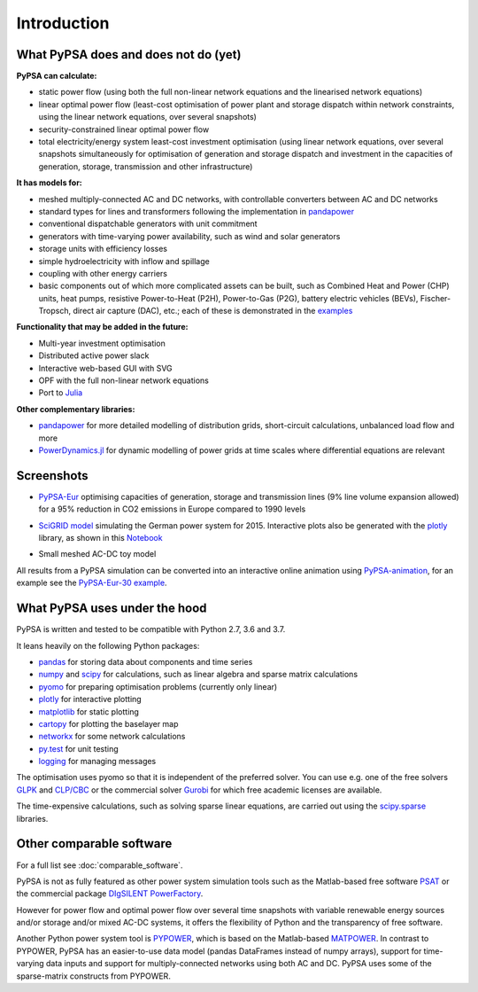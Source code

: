 ##########################################
 Introduction
##########################################

What PyPSA does and does not do (yet)
=======================================

**PyPSA can calculate:**

* static power flow (using both the full non-linear network equations and
  the linearised network equations)
* linear optimal power flow (least-cost optimisation of power plant and storage
  dispatch within network constraints, using the linear network
  equations, over several snapshots)
* security-constrained linear optimal power flow
* total electricity/energy system least-cost investment optimisation (using linear
  network equations, over several snapshots simultaneously for
  optimisation of generation and storage dispatch and investment in
  the capacities of generation, storage, transmission and other infrastructure)

**It has models for:**

* meshed multiply-connected AC and DC networks, with controllable
  converters between AC and DC networks
* standard types for lines and transformers following the implementation in `pandapower <https://www.uni-kassel.de/eecs/fachgebiete/e2n/software/pandapower.html>`_
* conventional dispatchable generators with unit commitment
* generators with time-varying power availability, such as
  wind and solar generators
* storage units with efficiency losses
* simple hydroelectricity with inflow and spillage
* coupling with other energy carriers
* basic components out of which more complicated assets can be built,
  such as Combined Heat and Power (CHP) units, heat pumps, resistive
  Power-to-Heat (P2H), Power-to-Gas (P2G), battery electric vehicles
  (BEVs), Fischer-Tropsch, direct air capture (DAC), etc.; each of
  these is demonstrated in the `examples
  <http://www.pypsa.org/examples/>`_


**Functionality that may be added in the future:**

* Multi-year investment optimisation
* Distributed active power slack
* Interactive web-based GUI with SVG
* OPF with the full non-linear network equations
* Port to `Julia <http://julialang.org/>`_

**Other complementary libraries:**

* `pandapower <https://github.com/e2nIEE/pandapower>`_ for more
  detailed modelling of distribution grids, short-circuit
  calculations, unbalanced load flow and more
* `PowerDynamics.jl
  <https://github.com/JuliaEnergy/PowerDynamics.jl>`_ for dynamic
  modelling of power grids at time scales where differential equations are relevant



Screenshots
===========


* `PyPSA-Eur <https://github.com/PyPSA/pypsa-eur>`_ optimising capacities of generation, storage and transmission lines (9% line volume expansion allowed) for a 95% reduction in CO2 emissions in Europe compared to 1990 levels

.. image:: img/elec_s_256_lv1.09_Co2L-3H.png
    :align: center
    :width: 700px


*  `SciGRID model <https://power.scigrid.de/>`_ simulating the German power system for 2015. Interactive plots also be generated with the `plotly <https://plot.ly/python/>`_ library, as shown in this `Notebook <https://pypsa.org/examples/scigrid-lopf-then-pf-plotly.html>`_

.. image:: img/stacked-gen_and_storage-scigrid.png
    :align: center

.. image:: img/lmp_and_line-loading.png
    :align: right


.. image:: img/reactive-power.png
    :align: center
    :width: 600px


* Small meshed AC-DC toy model

.. image:: img/ac_dc_meshed.png
    :align: center
    :width: 400px

All results from a PyPSA simulation can be converted into an interactive
online animation using `PyPSA-animation
<https://github.com/PyPSA/PyPSA-animation>`_, for an example see the `PyPSA-Eur-30
example <https://www.pypsa.org/animations/pypsa-eur-30/>`_. 





What PyPSA uses under the hood
===============================

PyPSA is written and tested to be compatible with Python 2.7, 3.6 and 3.7.

It leans heavily on the following Python packages:

* `pandas <http://pandas.pydata.org/>`_ for storing data about components and time series
* `numpy <http://www.numpy.org/>`_ and `scipy <http://scipy.org/>`_ for calculations, such as
  linear algebra and sparse matrix calculations
* `pyomo <http://www.pyomo.org/>`_ for preparing optimisation problems (currently only linear)
* `plotly <https://plot.ly/python/>`_ for interactive plotting
* `matplotlib <https://matplotlib.org/>`_ for static plotting
* `cartopy <https://scitools.org.uk/cartopy>`_ for plotting the baselayer map
* `networkx <https://networkx.github.io/>`_ for some network calculations
* `py.test <http://pytest.org/>`_ for unit testing
* `logging <https://docs.python.org/3/library/logging.html>`_ for managing messages


The optimisation uses pyomo so that it is independent of the preferred
solver. You can use e.g. one of the free solvers `GLPK <https://www.gnu.org/software/glpk/>`_
and `CLP/CBC <https://github.com/coin-or/Cbc/>`_ or the commercial
solver `Gurobi <http://www.gurobi.com/>`_
for which free academic licenses are available.

The time-expensive calculations, such as solving sparse linear
equations, are carried out using the `scipy.sparse <https://docs.scipy.org/doc/scipy/reference/sparse.html>`_ libraries.


Other comparable software
=========================

For a full list see :doc:`comparable_software`.

PyPSA is not as fully featured as other power system simulation tools
such as the Matlab-based free software `PSAT
<http://faraday1.ucd.ie/psat.html>`_ or the commercial package
`DIgSILENT PowerFactory
<http://www.digsilent.de/index.php/products-powerfactory.html>`_.

However for power flow and optimal power flow over several time
snapshots with variable renewable energy sources and/or storage and/or
mixed AC-DC systems, it offers the flexibility of Python and the
transparency of free software.

Another Python power system tool is `PYPOWER
<https://github.com/rwl/PYPOWER/>`_, which is based on the
Matlab-based `MATPOWER <http://www.pserc.cornell.edu//matpower/>`_. In
contrast to PYPOWER, PyPSA has an easier-to-use data model (pandas
DataFrames instead of numpy arrays), support for time-varying data
inputs and support for multiply-connected networks using both AC
and DC. PyPSA uses some of the sparse-matrix constructs from PYPOWER.

